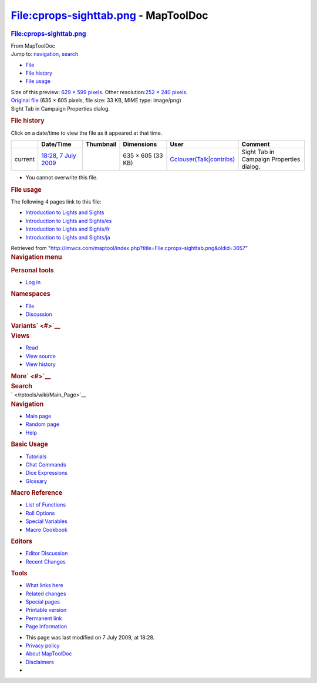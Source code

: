 =====================================
File:cprops-sighttab.png - MapToolDoc
=====================================

.. contents::
   :depth: 3
..

.. container:: noprint
   :name: mw-page-base

.. container:: noprint
   :name: mw-head-base

.. container:: mw-body
   :name: content

   .. container:: mw-indicators

   .. rubric:: File:cprops-sighttab.png
      :name: firstHeading
      :class: firstHeading

   .. container:: mw-body-content
      :name: bodyContent

      .. container::
         :name: siteSub

         From MapToolDoc

      .. container::
         :name: contentSub

      .. container:: mw-jump
         :name: jump-to-nav

         Jump to: `navigation <#mw-head>`__, `search <#p-search>`__

      .. container::
         :name: mw-content-text

         -  `File <#file>`__
         -  `File history <#filehistory>`__
         -  `File usage <#filelinks>`__

         .. container:: fullImageLink
            :name: file

            |File:cprops-sighttab.png|

            .. container:: mw-filepage-resolutioninfo

               Size of this preview: `629 × 599
               pixels </maptool/images/thumb/f/fa/cprops-sighttab.png/629px-cprops-sighttab.png>`__.
               Other resolution:\ `252 × 240
               pixels </maptool/images/thumb/f/fa/cprops-sighttab.png/252px-cprops-sighttab.png>`__\ .

         .. container:: fullMedia

            `Original file </maptool/images/f/fa/cprops-sighttab.png>`__
            ‎(635 × 605 pixels, file size: 33 KB, MIME type: image/png)

         .. container:: mw-content-ltr
            :name: mw-imagepage-content

            Sight Tab in Campaign Properties dialog.

         .. rubric:: File history
            :name: filehistory

         .. container::
            :name: mw-imagepage-section-filehistory

            Click on a date/time to view the file as it appeared at that
            time.

            ======= ================================================================= ================================================ ================= ====================================================================================================================================================================== ========================================
            \       Date/Time                                                         Thumbnail                                        Dimensions        User                                                                                                                                                                   Comment
            ======= ================================================================= ================================================ ================= ====================================================================================================================================================================== ========================================
            current `18:28, 7 July 2009 </maptool/images/f/fa/cprops-sighttab.png>`__ |Thumbnail for version as of 18:28, 7 July 2009| 635 × 605 (33 KB) `Cclouser </rptools/wiki/User:Cclouser>`__\ (\ \ `Talk </rptools/wiki/User_talk:Cclouser>`__\ \ \|\ \ `contribs </rptools/wiki/Special:Contributions/Cclouser>`__\ \ ) Sight Tab in Campaign Properties dialog.
            ======= ================================================================= ================================================ ================= ====================================================================================================================================================================== ========================================

         -  You cannot overwrite this file.

         .. rubric:: File usage
            :name: filelinks

         .. container::
            :name: mw-imagepage-section-linkstoimage

            The following 4 pages link to this file:

            -  `Introduction to Lights and
               Sights </rptools/wiki/Introduction_to_Lights_and_Sights>`__
            -  `Introduction to Lights and
               Sights/es </rptools/wiki/Introduction_to_Lights_and_Sights/es>`__
            -  `Introduction to Lights and
               Sights/fr </rptools/wiki/Introduction_to_Lights_and_Sights/fr>`__
            -  `Introduction to Lights and
               Sights/ja </rptools/wiki/Introduction_to_Lights_and_Sights/ja>`__

      .. container:: printfooter

         Retrieved from
         "http://lmwcs.com/maptool/index.php?title=File:cprops-sighttab.png&oldid=3657"

      .. container:: catlinks catlinks-allhidden
         :name: catlinks

      .. container:: visualClear

.. container::
   :name: mw-navigation

   .. rubric:: Navigation menu
      :name: navigation-menu

   .. container::
      :name: mw-head

      .. container::
         :name: p-personal

         .. rubric:: Personal tools
            :name: p-personal-label

         -  `Log
            in </maptool/index.php?title=Special:UserLogin&returnto=File%3Acprops-sighttab.png>`__

      .. container::
         :name: left-navigation

         .. container:: vectorTabs
            :name: p-namespaces

            .. rubric:: Namespaces
               :name: p-namespaces-label

            -  `File </rptools/wiki/File:cprops-sighttab.png>`__
            -  `Discussion </maptool/index.php?title=File_talk:cprops-sighttab.png&action=edit&redlink=1>`__

         .. container:: vectorMenu emptyPortlet
            :name: p-variants

            .. rubric:: Variants\ ` <#>`__
               :name: p-variants-label

            .. container:: menu

      .. container::
         :name: right-navigation

         .. container:: vectorTabs
            :name: p-views

            .. rubric:: Views
               :name: p-views-label

            -  `Read </rptools/wiki/File:cprops-sighttab.png>`__
            -  `View
               source </maptool/index.php?title=File:cprops-sighttab.png&action=edit>`__
            -  `View
               history </maptool/index.php?title=File:cprops-sighttab.png&action=history>`__

         .. container:: vectorMenu emptyPortlet
            :name: p-cactions

            .. rubric:: More\ ` <#>`__
               :name: p-cactions-label

            .. container:: menu

         .. container::
            :name: p-search

            .. rubric:: Search
               :name: search

            .. container::
               :name: simpleSearch

   .. container::
      :name: mw-panel

      .. container::
         :name: p-logo

         ` </rptools/wiki/Main_Page>`__

      .. container:: portal
         :name: p-navigation

         .. rubric:: Navigation
            :name: p-navigation-label

         .. container:: body

            -  `Main page </rptools/wiki/Main_Page>`__
            -  `Random page </rptools/wiki/Special:Random>`__
            -  `Help <https://www.mediawiki.org/wiki/Special:MyLanguage/Help:Contents>`__

      .. container:: portal
         :name: p-Basic_Usage

         .. rubric:: Basic Usage
            :name: p-Basic_Usage-label

         .. container:: body

            -  `Tutorials </rptools/wiki/Category:Tutorial>`__
            -  `Chat Commands </rptools/wiki/Chat_Commands>`__
            -  `Dice Expressions </rptools/wiki/Dice_Expressions>`__
            -  `Glossary </rptools/wiki/Glossary>`__

      .. container:: portal
         :name: p-Macro_Reference

         .. rubric:: Macro Reference
            :name: p-Macro_Reference-label

         .. container:: body

            -  `List of
               Functions </rptools/wiki/Category:Macro_Function>`__
            -  `Roll Options </rptools/wiki/Category:Roll_Option>`__
            -  `Special
               Variables </rptools/wiki/Category:Special_Variable>`__
            -  `Macro Cookbook </rptools/wiki/Category:Cookbook>`__

      .. container:: portal
         :name: p-Editors

         .. rubric:: Editors
            :name: p-Editors-label

         .. container:: body

            -  `Editor Discussion </rptools/wiki/Editor>`__
            -  `Recent Changes </rptools/wiki/Special:RecentChanges>`__

      .. container:: portal
         :name: p-tb

         .. rubric:: Tools
            :name: p-tb-label

         .. container:: body

            -  `What links
               here </rptools/wiki/Special:WhatLinksHere/File:cprops-sighttab.png>`__
            -  `Related
               changes </rptools/wiki/Special:RecentChangesLinked/File:cprops-sighttab.png>`__
            -  `Special pages </rptools/wiki/Special:SpecialPages>`__
            -  `Printable
               version </maptool/index.php?title=File:cprops-sighttab.png&printable=yes>`__
            -  `Permanent
               link </maptool/index.php?title=File:cprops-sighttab.png&oldid=3657>`__
            -  `Page
               information </maptool/index.php?title=File:cprops-sighttab.png&action=info>`__

.. container::
   :name: footer

   -  This page was last modified on 7 July 2009, at 18:28.

   -  `Privacy policy </rptools/wiki/MapToolDoc:Privacy_policy>`__
   -  `About MapToolDoc </rptools/wiki/MapToolDoc:About>`__
   -  `Disclaimers </rptools/wiki/MapToolDoc:General_disclaimer>`__

   -  |Powered by MediaWiki|

   .. container::

.. |File:cprops-sighttab.png| image:: /maptool/images/thumb/f/fa/cprops-sighttab.png/629px-cprops-sighttab.png
   :width: 629px
   :height: 599px
   :target: /maptool/images/f/fa/cprops-sighttab.png
.. |Thumbnail for version as of 18:28, 7 July 2009| image:: /maptool/images/thumb/f/fa/cprops-sighttab.png/120px-cprops-sighttab.png
   :width: 120px
   :height: 114px
   :target: /maptool/images/f/fa/cprops-sighttab.png
.. |Powered by MediaWiki| image:: /maptool/resources/assets/poweredby_mediawiki_88x31.png
   :width: 88px
   :height: 31px
   :target: //www.mediawiki.org/
